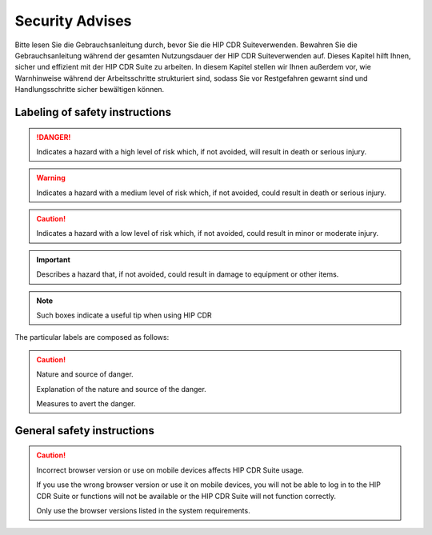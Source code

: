.. hip_cdr_security:

****************
Security Advises
****************


Bitte lesen Sie die Gebrauchsanleitung durch, bevor Sie die HIP CDR Suiteverwenden.
Bewahren Sie die Gebrauchsanleitung während der gesamten Nutzungsdauer der HIP CDR Suiteverwenden auf.
Dieses Kapitel hilft Ihnen, sicher und effizient mit der HIP CDR Suite zu arbeiten. In diesem Kapitel stellen wir
Ihnen außerdem vor, wie Warnhinweise während der Arbeitsschritte strukturiert sind, sodass Sie vor
Restgefahren gewarnt sind und Handlungsschritte sicher bewältigen können.

Labeling of safety instructions
===============================

.. danger::
    Indicates a hazard with a high level of risk which, if not avoided, will result in death or serious injury.

.. warning::
    Indicates a hazard with a medium level of risk which, if not avoided, could result in death or serious injury.

.. caution::
    Indicates a hazard with a low level of risk which, if not avoided, could result in minor or moderate injury.

.. important::
    Describes a hazard that, if not avoided, could result in damage to equipment or other items.

.. note::
    Such boxes indicate a useful tip when using HIP CDR

The particular labels are composed as follows:

.. caution::
    Nature and source of danger.

    Explanation of the nature and source of the danger.

    Measures to avert the danger.

General safety instructions
===========================

.. caution::
   Incorrect browser version or use on mobile devices affects HIP CDR Suite usage.

   If you use the wrong browser version or use it on mobile devices, you will not be able to log in to the HIP CDR Suite or functions will not be available or the HIP CDR Suite will not function correctly.

   Only use the browser versions listed in the system requirements.




